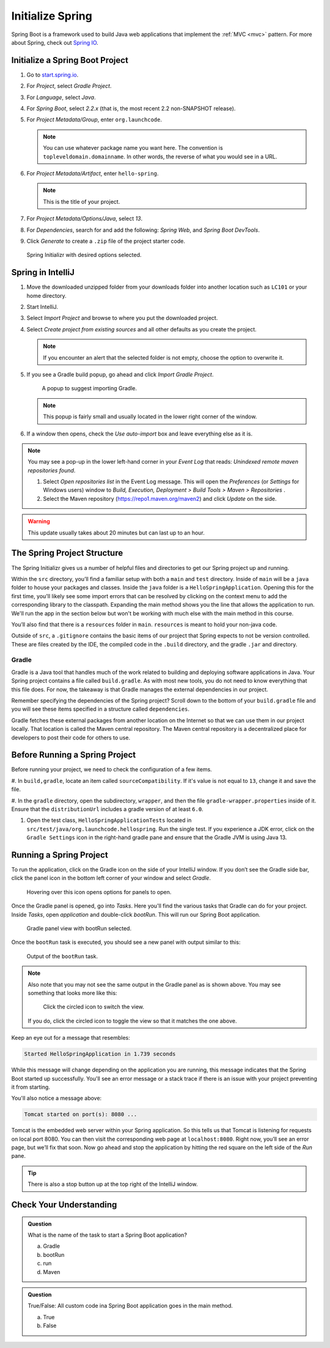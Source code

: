 Initialize Spring
=================

Spring Boot is a framework used to build Java web applications that
implement the
:ref:`MVC <mvc>` pattern. For more about Spring, check out `Spring
IO <https://spring.io/>`__.

Initialize a Spring Boot Project
--------------------------------

#. Go to `start.spring.io <https://start.spring.io/>`__.
#. For *Project*, select *Gradle Project*.
#. For *Language*, select *Java*.
#. For *Spring Boot*, select *2.2.x* (that is, the most
   recent 2.2 non-SNAPSHOT release).
#. For *Project Metadata/Group*, enter ``org.launchcode``.

   .. note::

      You can use whatever package name you want here. The convention is
      ``topleveldomain.domainname``. In other words, the reverse of what
      you would see in a URL.

#. For *Project Metadata/Artifact*, enter ``hello-spring``.

   .. note::

      This is the title of your project.

#. For *Project Metadata/Options/Java*, select *13*.
#. For *Dependencies*, search for and add the following: *Spring Web*,
   and *Spring Boot DevTools*.
#. Click *Generate* to create a ``.zip`` file of the project starter code.

.. figure:: figures/spring-initializr.png
   :alt: Spring initializr with options

   Spring Initializr with desired options selected.

Spring in IntelliJ
------------------

#. Move the downloaded unzipped folder from your downloads folder into
   another location such as ``LC101`` or your home directory.
#. Start IntelliJ.
#. Select *Import Project* and browse to where you put the downloaded
   project.
#. Select *Create project from existing sources* and all other defaults
   as you create the project.

   .. note::

      If you encounter an alert that the selected folder is not empty, choose
      the option to overwrite it.

#. If you see a Gradle build popup, go ahead and click
   *Import Gradle Project*.

   .. figure:: figures/import-gradle-tip.png
      :alt: Popup to import Gradle

      A popup to suggest importing Gradle.

   .. note::

      This popup is fairly small and usually located in the lower right corner of the window.

#. If a window then opens, check the *Use auto-import* box and
   leave everything else as it is.

.. admonition:: Note

   You may see a pop-up in the lower left-hand corner in your *Event Log*
   that reads: *Unindexed remote maven repositories found*.

   1. Select *Open repositories list* in the Event Log message. This will
      open the *Preferences* (or *Settings* for Windows users) window to
      *Build, Execution, Deployment > Build Tools > Maven > Repositories* .
   2. Select the Maven repository (https://repo1.maven.org/maven2) and
      click *Update* on the side.   

.. warning::

   This update usually takes about 20 minutes but can last up to an hour.

The Spring Project Structure
----------------------------

The Spring Initializr gives us a number of helpful files and
directories to get our Spring project up and running.

Within the ``src`` directory, you’ll find a familiar setup with both a ``main`` and
``test`` directory. Inside of ``main`` will be a ``java`` folder to house your packages and
classes. Inside the ``java`` folder is a ``HelloSpringApplication``. Opening this for the first
time, you'll likely see some import errors that can be resolved by clicking on the context menu
to add the corresponding library to the classpath. Expanding the main method shows you the line
that allows the application to run. We'll run the app in the section below but won't be working with
much else with the main method in this course.

You’ll also find that there is a ``resources`` folder in ``main``. ``resources`` is
meant to hold your non-java code.

Outside of ``src``, a ``.gitignore`` contains the basic items of our project that
Spring expects to not be version controlled. These are files created by the IDE, the compiled
code in the ``.build`` directory, and the gradle ``.jar`` and directory.

.. index:: ! Gradle

Gradle
^^^^^^

Gradle is a Java tool that handles much of the work related to building and deploying software
applications in Java. Your Spring project contains a file called ``build.gradle``. As with most new
tools, you do not need to know everything that this file does. For now, the takeaway is that
Gradle manages the external dependencies in our project.

Remember specifying the dependencies of the Spring project? Scroll down to the bottom of your
``build.gradle`` file and you will see these items specified in a structure called ``dependencies``.

.. sourcecode:: guess
   :lineno-start: 22

   dependencies {
      implementation ‘org.springframework.boot:spring-boot-starter-thymeleaf’
      implementation ‘org.springframework.boot:spring-boot-starter-web’
      developmentOnly ‘org.springframework.boot:spring-boot-devtools’
      testImplementation(‘org.springframework.boot:spring-boot-starter-test’) {
         exclude group: ‘org.junit.vintage’, module: ‘junit-vintage-engine’
      }
   }

Gradle fetches these external packages from another location on the Internet so that we can use them
in our project locally. That location is called the Maven central repository. The Maven central repository
is a decentralized place for developers to post their code for others to use.

.. index:: ! bootRun

Before Running a Spring Project
-------------------------------

Before running your project, we need to check the configuration of a few items. 

#. In ``build,gradle``, locate an item called ``sourceCompatibility``. If it's value is not equal to 
``13``, change it and save the file.

#. In the ``gradle`` directory, open the subdirectory, ``wrapper``, and then the file 
``gradle-wrapper.properties`` inside of it. Ensure that the ``distributionUrl`` includes a gradle 
version of at least ``6.0``. 

#. Open the test class, ``HelloSpringApplicationTests`` located in ``src/test/java/org.launchcode.hellospring``.
   Run the single test. If you experience a JDK error, click on the ``Gradle Settings`` icon in the right-hand
   gradle pane and ensure that the Gradle JVM is using Java 13.

.. index:: ! bootRun

Running a Spring Project
------------------------

To run the application, click on the Gradle icon on the side of your IntelliJ window. If you don’t see the Gradle side bar, 
click the panel icon in the bottom left corner of your window and select *Gradle*. 

.. figure:: figures/panel-icon.png
   :alt: Panel icon options expanded

   Hovering over this icon opens options for panels to open.

Once the Gradle panel is opened, go into *Tasks*. Here you'll find the various tasks that Gradle can do for your
project. Inside *Tasks*, open *application* and double-click *bootRun*. This will run our Spring Boot application.

.. figure:: figures/gradle-bootrun.png
   :scale: 50%
   :alt: Gradle panel view with bootRun selected

   Gradle panel view with bootRun selected.

Once the ``bootRun`` task is executed, you should see a new panel with output similar to this:

.. figure:: figures/bootrun-output.png
   :alt: bootRun output

   Output of the ``bootRun`` task.

.. admonition:: Note

   Also note that you may not see the same output in the Gradle panel as is
   shown above. You may see something that looks more like this:
   
   .. figure:: figures/windows-bootrun.png
      :alt: Alternative bootrun view

      Click the circled icon to switch the view.

   If you do, click the circled icon to toggle the view so that it matches
   the one above.

Keep an eye out for a message that resembles:

.. sourcecode:: bash

   Started HelloSpringApplication in 1.739 seconds

While this message will change depending on the application you are running, this message indicates that the 
Spring Boot started up successfully. You'll see an error message or a stack trace if there is an issue with
your project preventing it from starting. 

You'll also notice a message above:

.. sourcecode:: bash

   Tomcat started on port(s): 8080 ...

Tomcat is the embedded web server within your Spring application. So this tells us that Tomcat is listening
for requests on local port 8080. You can then visit the corresponding web page at ``localhost:8080``. 
Right now, you’ll see an error page, but we’ll fix that soon. 
Now go ahead and stop the application by hitting the red square on the left side of the *Run* pane.

.. tip::

   There is also a stop button up at the top right of the IntelliJ window.


Check Your Understanding
------------------------

.. admonition:: Question

   What is the name of the task to start a Spring Boot application?
 
   a. Gradle
      
   b. bootRun

   c. run

   d. Maven

.. ans: b, bootRun

.. admonition:: Question

   True/False: All custom code ina  Spring Boot application goes in the main method.
 
   a. True

   b. False

.. ans: False, most features are developed outside of the main method.








